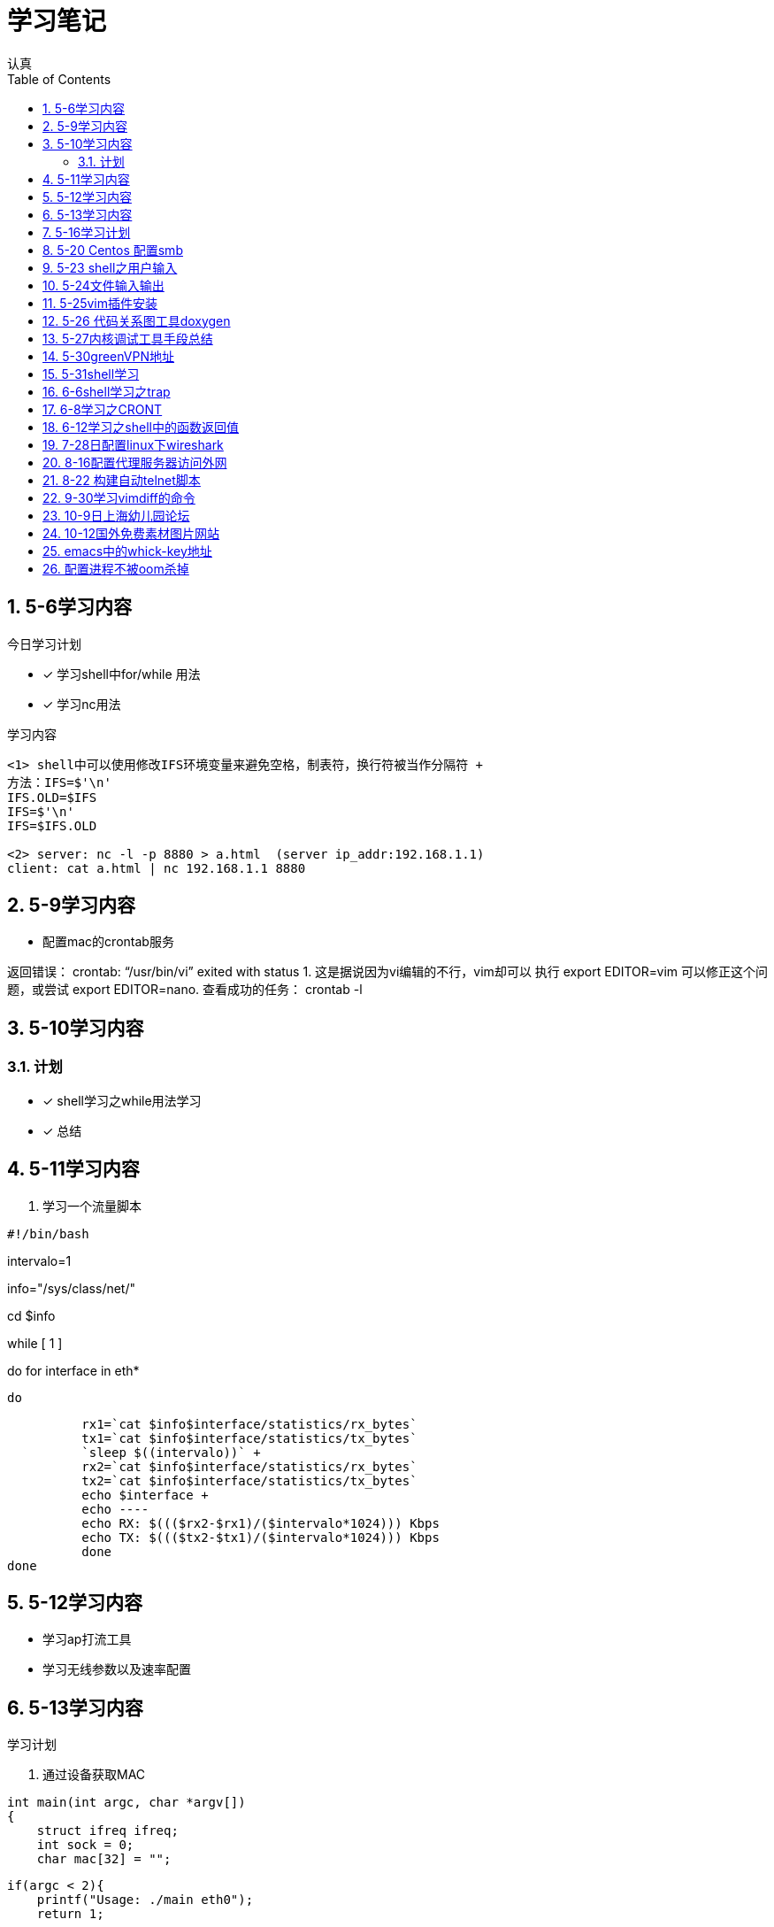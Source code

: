 = 学习笔记
认真
:toc:
:toclevels: 4
:toc-position: left
:source-highlighter: pygments
:icons: font
:sectnums:

== 5-6学习内容

.今日学习计划
****

- [*] 学习shell中for/while 用法
- [*] 学习nc用法


****

.学习内容
....

<1> shell中可以使用修改IFS环境变量来避免空格，制表符，换行符被当作分隔符 +
方法：IFS=$'\n'
IFS.OLD=$IFS
IFS=$'\n'
IFS=$IFS.OLD

<2> server: nc -l -p 8880 > a.html  (server ip_addr:192.168.1.1)
client: cat a.html | nc 192.168.1.1 8880
....

== 5-9学习内容

* 配置mac的crontab服务

****
返回错误： crontab: “/usr/bin/vi” exited with status 1.
这是据说因为vi编辑的不行，vim却可以
执行 export EDITOR=vim 可以修正这个问题，或尝试 export EDITOR=nano.
查看成功的任务： crontab -l

****
== 5-10学习内容

=== 计划

- [*] shell学习之while用法学习
- [*] 总结

== 5-11学习内容

. 学习一个流量脚本
****
[source,shell]
#!/bin/bash

intervalo=1

info="/sys/class/net/"

cd $info

while [ 1 ]

do
    for interface in eth*

        do

          rx1=`cat $info$interface/statistics/rx_bytes`
          tx1=`cat $info$interface/statistics/tx_bytes`
          `sleep $((intervalo))` +
          rx2=`cat $info$interface/statistics/rx_bytes`
          tx2=`cat $info$interface/statistics/tx_bytes`
          echo $interface +
          echo ----
          echo RX: $((($rx2-$rx1)/($intervalo*1024))) Kbps
          echo TX: $((($tx2-$tx1)/($intervalo*1024))) Kbps
          done
done

****
== 5-12学习内容

* 学习ap打流工具
* 学习无线参数以及速率配置

== 5-13学习内容

.学习计划

****

. 通过设备获取MAC

[source,c]

int main(int argc, char *argv[])
{
    struct ifreq ifreq;
    int sock = 0;
    char mac[32] = "";

    if(argc < 2){
        printf("Usage: ./main eth0");
        return 1;

    }
    sock = socket(AF_INET,SOCK_STREAM,0);
    if(sock < 0)
    {
        perror("error sock");
        return 2;

    }
    strcpy(ifreq.ifr_name,argv[1]);
    if(ioctl(sock,SIOCGIFHWADDR,&ifreq) < 0)
    {
        perror("error ioctl");
        return 3;

   }
    int i = 0;
    for(i = 0; i < 6; i++){
        sprintf(mac+3*i, "%02X:", (unsigned char)ifreq.ifr_hwaddr.sa_data[i]);

    }
    mac[strlen(mac) - 1] = 0;
    printf("MAC: %s\n", mac);

    return 0;
}

****
.通过IP获取MAC

****
[source,c]
int main(int argc, char *argv[])
{
    struct sockaddr_in sin = { 0  };
    struct arpreq myarp = { { 0  }  };
    int sockfd;
    unsigned char *ptr;

    if(argc!=2) {
        printf("usage: %s <IP address>\n",argv[0]);
        exit(0);

    }
    sin.sin_family = AF_INET;
    if(inet_aton(argv[1], &sin.sin_addr)==0) {
        printf("%s: IP address '%s' not valid\n",argv[0],argv[1]);
        exit(0);

    }

    memcpy(&myarp.arp_pa, &sin, sizeof(myarp.arp_pa));
    strcpy(myarp.arp_dev, "eth0");
    if ((sockfd = socket(AF_INET, SOCK_DGRAM, 0)) == -1) {
        printf("%s: cannot open socket\n",argv[0]);
        exit(0);
    }

    if (ioctl(sockfd, SIOCGARP, &myarp) == -1) {
        printf("%s: no entry in arp_cache for '%s'\n",argv[0],argv[1]);
        exit(0);
    }
    ptr = &myarp.arp_ha.sa_data[0];
    printf("%s: MAC address for '%s' is : ",argv[0],argv[1]);
    printf("%x:%x:%x:%x:%x:%x\n",*ptr, *(ptr+1),*(ptr+2),*(ptr+3),*(ptr+4),*(ptr+5));

    return 1;
}

****

== 5-16学习计划

.今日学习

****
- [ ] shell学习
- [ ] Linux内核学习
****

== 5-20 Centos 配置smb
.一步一步
****
开启samba服务。
与 ubuntu 不同，Centos的安全级别默认高一些，需要关闭 SELINUX、iptables。 
[source,c]
[root@Gitlab-CI-Build0 ~]# cat /etc/selinux/config 

# This file controls the state of SELinux on the system. +
# SELINUX= can take one of these three values: +
#     enforcing - SELinux security policy is enforced. +
#     permissive - SELinux prints warnings instead of enforcing. +
#     disabled - No SELinux policy is loaded. +
SELINUX=disabled +
[root@Gitlab-CI-Build0 ~]# chkconfig --del iptables +
[root@Gitlab-CI-Build0 ~]# cat /etc/samba/smb.conf +
comment = Home Directories +
browseable = yes +
writable = yes +
valid users = %S +
smbpasswd –a xxx +
chkconfig  smb on +
开启samba服务。 +
与 ubuntu 不同，Centos的安全级别默认高一些，需要关闭 SELINUX、iptables +
[root@Gitlab-CI-Build0 ~]# cat /etc/selinux/config  +

# This file controls the state of SELinux on the system. +
# SELINUX= can take one of these three values: +
#     enforcing - SELinux security policy is enforced. +
#     permissive - SELinux prints warnings instead of enforcing. +
#     disabled - No SELinux policy is loaded. +
SELINUX=disabled +
[root@Gitlab-CI-Build0 ~]# chkconfig --del iptables +
[root@Gitlab-CI-Build0 ~]# cat /etc/samba/smb.conf +
[homes] +
comment = Home Directories +
browseable = yes  +
writable = yes +
valid users = %S +
smbpasswd –a xxx +
chkconfig  *_smb_* on 

****

== 5-23 shell之用户输入

****
* shell 变量处理
** 可以输入$1,$2直到$9,超过九个可以用${10}

** $0可以打印出程序名字，但是会包含路径，去掉路径比较好的一个办法就是 +
用变量 _#basename#_  比如：
[source,shell]
name='basename $0'
echo $name

** shell中的变量 [red]#$*# 表示将所有的输入参数当作一个字符串,而 [blue]#$@# 是将变量按照空格识别
****

== 5-24文件输入输出

. 文件描述符 
+
,===
文件描述符,缩写,描述
0,STDIN,标准输入
1,STDOUT,标准输出
2,STDERR,标准错误
,===
+
. 使用 #&># 来表示将错误信息和正常输出全部重定向到某一个地方去

. 未完待续 

== 5-25vim插件安装

NOTE: 注意事项

* 安装vim
* 同步github上的vim的配置
* git clone: link:https://github.com/VundleVim/Vundle.vim.git[git目录] ~/.vim/bundle/Vundle.vim 

* 安装ctags,cscope
* 完成配置

== 5-26 代码关系图工具doxygen

TIP: *doxygen* 是一个根据源码生成文档的工具，可以将代码中的调用关系生成表格 +
以及结构体中的关系调用等等。

.使用步骤
****
<1> 下载安装doxygen
<2> 在源码的根目录执行 *_doxygen -g_* 就会生成一个 *Doxygen* 的配置文件
<3> 安装工具 #graphviz# 目的是为了安装dot
<4> 开始配置配置文件
<5> 然后执行命令 [red]#doxygen# 即可
<6> 生成一个html文件夹中有所有函数调用关系
****
== 5-27内核调试工具手段总结

* 各种调试工具以及心得
* 点击 link:http://my.oschina.net/fgq611/blog/113249[内核调试手段]
* link:http://my.oschina.net/fgq611/blog/112929[大牛写的内核调试技术总结]

== 5-30greenVPN地址

* http://gjsq.me/11435742
* 请发送任意邮件至 GreenDizhi@gmail.com 系统将自动回复最新地址到您的邮箱

== 5-31shell学习

* 将一个文件描述符重定向到 #&-# 表示关闭该文件描述符，关闭后，不可以使用
* 使用 #exec# ,该命令可以使一个定义永久有效，直到重新分配为止
** 比如 exec 3>&-
* 使用命令查看打开的文件描述符
** /usr/sbin/lsof -a -p $$ -d 0,1,2    0,1,2是文件描述符的名字
* 使用 #/dev/null# 可以阻止消息，也可以清空一个文件: #cat /dev/null > testfile#
* #mktemp#命令会在 /tmp下建立一个名字唯一的文件，-d 参数可以创建一个目录
* #tee# 可以让结果既在显示器上打印，又保存到指定文件中
** date | tee -a filetest

== 6-6shell学习之trap

* trap会捕捉到将要执行的linux 信号，从而阻止
* 例子

[source,c]

****
#! /bin/bash
# test the trap
trap "echo 'sorry,I can not stop by CRTL-C '" SIGINT SIGTERM
echo "This is a dangerous shell"
loop=1
while [ $loop -lt 10  ]
do
echo "Loop $loop"
sleep 5
loop=$[ $loop+1  ]
done
echo "This is end of this program"
****
== 6-8学习之CRONT
.cron时间表
****
* 判断每月最后一天，可以用以下命令
** 00 12 * * * if['date + %d -d tomorrow ' = 01];then;command
****
== 6-12学习之shell中的函数返回值

* shell中的函数返回值可以用 #return#
* 可以用 [red]#$?# 来获取函数退出码

NOTE: 采用 #$?# return返回值必须在 0-255 之间

* 可以采用下列例子巧妙的返回大于255的值

[source,c]

function my_test
{
    read -P "Enter a value" value
    echo $[ $value*2 ]

}

result='my_test'
echo  "The result is $result "

== 7-28日配置linux下wireshark

NOTE: 注意根据配置一步一步来

* link:http://jingyan.baidu.com/article/c74d60009d992f0f6a595de6.html

== 8-16配置代理服务器访问外网

* 地址为：link:https://shadowsocks.org/en/download/clients.html
* 下载相对应的客户端，配置服务器地址
* 然后配置相对应的浏览器代理配置即可

== 8-22 构建自动telnet脚本

TIP: 该方法可以自动telnet方式登陆AP，前提是要安装一个软件：expect

* apt-get install expect
* 参考目录下auto_telnet.sh
* 修改脚本参数
* 另外一种方法是构建一个shell脚本，具体参考　link:http://www.cnblogs.com/rickyk/p/3835084.html[自动化telnet方法]

== 9-30学习vimdiff的命令

* link:http://jingyan.baidu.com/article/ae97a646da05debbfd461d33.html[学习vimdiff]
* 学习

== 10-9日上海幼儿园论坛

* link:http://www.libaclub.com/t_13_7379921_7.htm[幼儿园报名论坛]
* link:http://www.age06.com/Age06.Web/[上海学前教育官网]
* link:http://www.shrxbm.cn/[上海小学教育官网]

== 10-12国外免费素材图片网站

* link: http://stokpic.com
* link: http://pixabay.com
* link: http://finda.photo
* link: http://unsplash.com
* link: http://gettyimages.com

== emacs中的whick-key地址

* link:https://github.com/justbur/emacs-which-key

== 配置进程不被oom杀掉

*  pgrep -f "/usr/sbin/sshd" | while read PID;do echo -17 > /proc/$PID/oom_adj;done 

